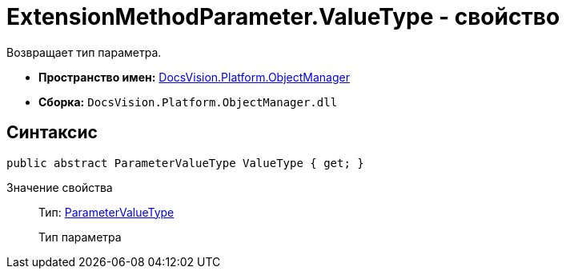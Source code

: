 = ExtensionMethodParameter.ValueType - свойство

Возвращает тип параметра.

* *Пространство имен:* xref:api/DocsVision/Platform/ObjectManager/ObjectManager_NS.adoc[DocsVision.Platform.ObjectManager]
* *Сборка:* `DocsVision.Platform.ObjectManager.dll`

== Синтаксис

[source,csharp]
----
public abstract ParameterValueType ValueType { get; }
----

Значение свойства::
Тип: xref:api/DocsVision/Platform/ObjectManager/ParameterValueType_EN.adoc[ParameterValueType]
+
Тип параметра

